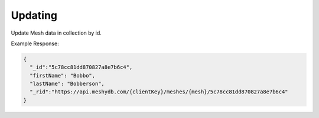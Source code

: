 .. |parameters| raw:: html

   <h4>Parameters</h4>
   
--------
Updating
--------
Update Mesh data in collection by id.

.. tabs::

   .. group-tab:: REST
   
      .. code-block:: http

         PUT https://api.meshydb.com/{clientKey}/meshes/{mesh}/{id}  HTTP/1.1
         Authentication: Bearer {access_token}
         Content-Type: application/json
         tenant: {tenant}

         {
          "firstName": "Bobbo",
          "lastName": "Bobberson"
         }

      |parameters|

      tenant : string
         Indicates which tenant data to use. If not provided, it will use the configured default.
      clientKey : string
         Indicates which tenant you are connecting for authentication.
      access_token : string
         Token identifying authorization with MeshyDB requested during `Generating Token <../authorization/generating_token.html#generating-token>`_.
      mesh : string
         Identifies name of mesh collection. e.g. person.
      id : string
         Idenfities location of what Mesh data to replace.

   .. group-tab:: C#
   
      .. code-block:: c#

         var database = new MeshyDB(clientKey, tenant, publicKey);
         var client = await database.LoginWithAnonymouslyAsync();
         
         person.FirstName = "Bobbo";

         person = await client.Meshes.UpdateAsync(person);
         
      |parameters|

      tenant : string
         Indicates which tenant data to use. If not provided, it will use the configured default.
      clientKey : string
         Indicates which tenant you are connecting for authentication.
      publicKey : string
         Public accessor for application.
      mesh : string
         Identifies name of mesh collection. e.g. person.
      id : string
         Idenfities location of what Mesh data to replace.

Example Response:

.. code-block:: json

  {
    "_id":"5c78cc81dd870827a8e7b6c4",
    "firstName": "Bobbo",
    "lastName": "Bobberson",
    "_rid":"https://api.meshydb.com/{clientKey}/meshes/{mesh}/5c78cc81dd870827a8e7b6c4"
  }
